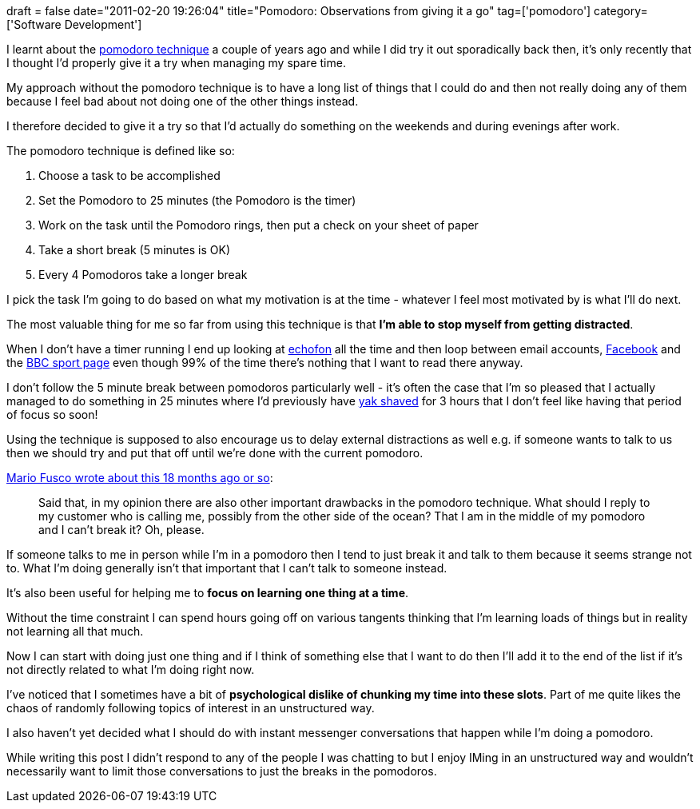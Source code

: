 +++
draft = false
date="2011-02-20 19:26:04"
title="Pomodoro: Observations from giving it a go"
tag=['pomodoro']
category=['Software Development']
+++

I learnt about the http://www.infoq.com/news/2009/09/Pomodoro[pomodoro technique] a couple of years ago and while I did try it out sporadically back then, it's only recently that I thought I'd properly give it a try when managing my spare time.

My approach without the pomodoro technique is to have a long list of things that I could do and then not really doing any of them because I feel bad about not doing one of the other things instead.

I therefore decided to give it a try so that I'd actually do something on the weekends and during evenings after work.

The pomodoro technique is defined like so:

. Choose a task to be accomplished
. Set the Pomodoro to 25 minutes (the Pomodoro is the timer)
. Work on the task until the Pomodoro rings, then put a check on your sheet of paper
. Take a short break (5 minutes is OK)
. Every 4 Pomodoros take a longer break

I pick the task I'm going to do based on what my motivation is at the time - whatever I feel most motivated by is what I'll do next.

The most valuable thing for me so far from using this technique is that *I'm able to stop myself from getting distracted*.

When I don't have a timer running I end up looking at http://www.echofon.com/[echofon] all the time and then loop between email accounts, http://facebook.com/[Facebook] and the http://news.bbc.co.uk/sport[BBC sport page] even though 99% of the time there's nothing that I want to read there anyway.

I don't follow the 5 minute break between pomodoros particularly well - it's often the case that I'm so pleased that I actually managed to do something in 25 minutes where I'd previously have http://sethgodin.typepad.com/seths_blog/2005/03/dont_shave_that.html[yak shaved] for 3 hours that I don't feel like having that period of focus so soon!

Using the technique is supposed to also encourage us to delay external distractions as well e.g. if someone wants to talk to us then we should try and put that off until we're done with the current pomodoro.

http://www.infoq.com/news/2010/02/pomodoro-critique[Mario Fusco wrote about this 18 months ago or so]:

____
Said that, in my opinion there are also other important drawbacks in the pomodoro technique. What should I reply to my customer who is calling me, possibly from the other side of the ocean? That I am in the middle of my pomodoro and I can't break it? Oh, please.
____

If someone talks to me in person while I'm in a pomodoro then I tend to just break it and talk to them because it seems strange not to. What I'm doing generally isn't that important that I can't talk to someone instead.

It's also been useful for helping me to *focus on learning one thing at a time*.

Without the time constraint I can spend hours going off on various tangents thinking that I'm learning loads of things but in reality not learning all that much.

Now I can start with doing just one thing and if I think of something else that I want to do then I'll add it to the end of the list if it's not directly related to what I'm doing right now.

I've noticed that I sometimes have a bit of *psychological dislike of chunking my time into these slots*. Part of me quite likes the chaos of randomly following topics of interest in an unstructured way.

I also haven't yet decided what I should do with instant messenger conversations that happen while I'm doing a pomodoro.

While writing this post I didn't respond to any of the people I was chatting to but I enjoy IMing in an unstructured way and wouldn't necessarily want to limit those conversations to just the breaks in the pomodoros.
